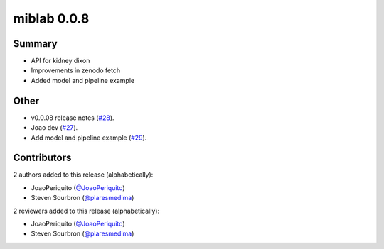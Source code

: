 miblab 0.0.8
============

Summary
-------

- API for kidney dixon
- Improvements in zenodo fetch
- Added model and pipeline example


Other
-----

- v0.0.08 release notes (`#28 <https://github.com/openmiblab/miblab/pull/28>`_).
- Joao dev (`#27 <https://github.com/openmiblab/miblab/pull/27>`_).
- Add model and pipeline example (`#29 <https://github.com/openmiblab/miblab/pull/29>`_).

Contributors
------------

2 authors added to this release (alphabetically):

- JoaoPeriquito (`@JoaoPeriquito <https://github.com/JoaoPeriquito>`_)
- Steven Sourbron (`@plaresmedima <https://github.com/plaresmedima>`_)

2 reviewers added to this release (alphabetically):

- JoaoPeriquito (`@JoaoPeriquito <https://github.com/JoaoPeriquito>`_)
- Steven Sourbron (`@plaresmedima <https://github.com/plaresmedima>`_)